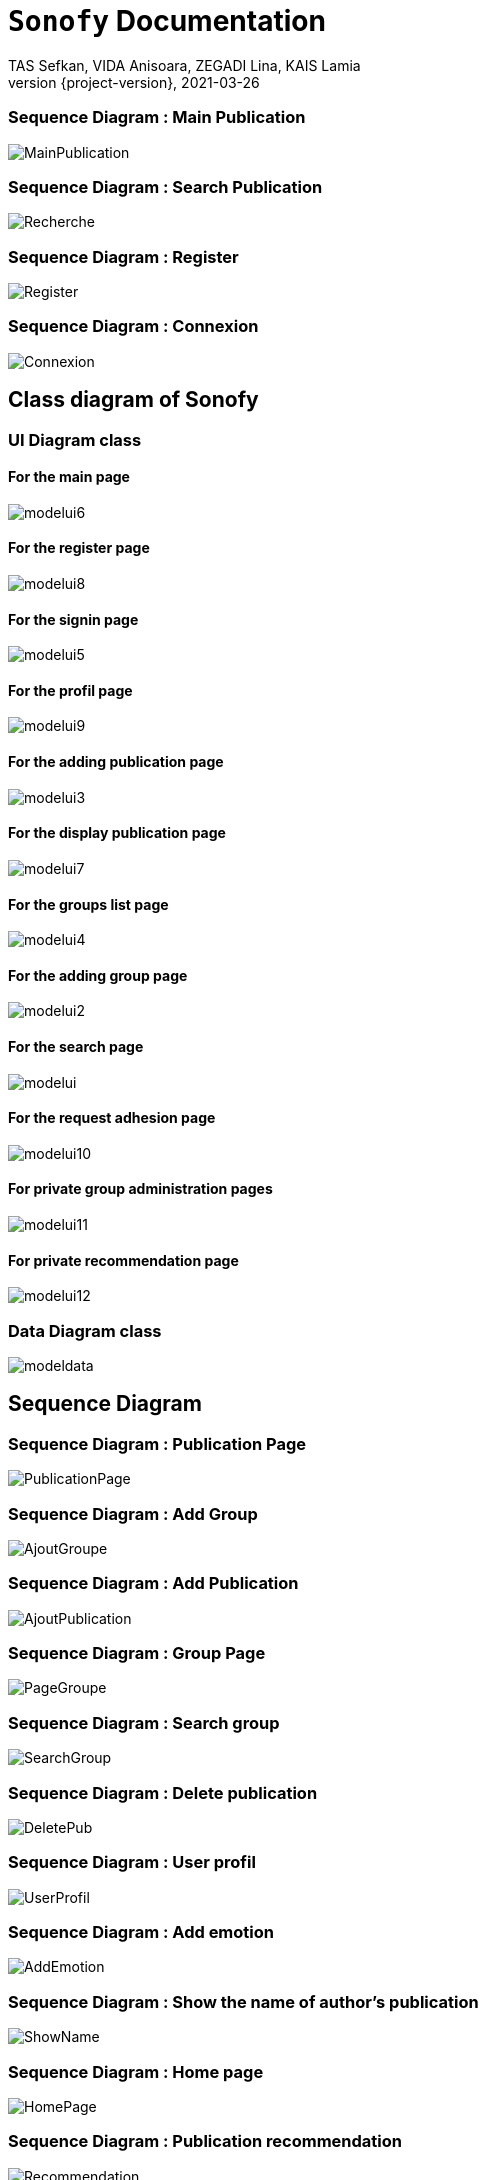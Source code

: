 = ```Sonofy``` Documentation
TAS Sefkan, VIDA Anisoara, ZEGADI Lina, KAIS Lamia 
2021-03-26
:revnumber: {project-version}
:example-caption!:
ifndef::imagesdir[:imagesdir: images]
ifndef::sourcedir[:sourcedir: ../../main/java]
ifndef::modelsdir[:modelsdir: models]

// :reproducible:
// :numbered:
// :xrefstyle: short
// :figure-caption: Figure
// :listing-caption: Listing


=== Sequence Diagram : Main Publication

image:MainPublication.png[]

=== Sequence Diagram : Search Publication

image:Recherche.png[]

=== Sequence Diagram : Register

image:Register.png[]

=== Sequence Diagram : Connexion

image:Connexion.png[]

== Class diagram of Sonofy

=== UI Diagram class

==== For the main page

image:modelui6.png[]

==== For the register page

image:modelui8.png[]


==== For the signin page

image:modelui5.png[]

==== For the profil page

image:modelui9.png[]

==== For the adding publication page

image:modelui3.png[]

==== For the display publication page

image:modelui7.png[]

==== For the groups list page

image:modelui4.png[]

==== For the adding group page

image:modelui2.png[]

==== For the search page

image:modelui.png[]

==== For the request adhesion page

image:modelui10.png[]

==== For private group administration pages

image:modelui11.png[]

==== For private recommendation page

image:modelui12.png[]



=== Data Diagram class

image:modeldata.png[]



== Sequence Diagram

=== Sequence Diagram : Publication Page

image:PublicationPage.png[]

=== Sequence Diagram : Add Group

image:AjoutGroupe.png[]

=== Sequence Diagram : Add Publication

image:AjoutPublication.png[]

=== Sequence Diagram : Group Page

image:PageGroupe.png[]

=== Sequence Diagram : Search group

image:SearchGroup.png[]

=== Sequence Diagram : Delete publication

image:DeletePub.png[]

=== Sequence Diagram : User profil

image:UserProfil.png[]

=== Sequence Diagram : Add emotion

image:AddEmotion.png[]

=== Sequence Diagram : Show the name of author's publication

image:ShowName.png[]

=== Sequence Diagram : Home page

image:HomePage.png[]

=== Sequence Diagram : Publication recommendation

image:Recommendation.png[]


== What does ```Sonofy``` do?

Sonofy is a music social media .

Create an account and enjoy the app.
Then you can share on it music videos, comments publications, like or dislike them.
You can create groups with publications inside.


== Personas 

image:persona1.png[{half-size}]

image:persona2.png[]


== How to install ?

=== Note

Tested with gradle 6.5 and Java 12.0.2

=== If you have ```git``` on your computer

Simply run:
[source,shell]
----
git clone https://github.com/SefkanTas/Sonofy.git
----

=== If you do not have ```git``` on your computer

Go to https://github.com/SefkanTas/Sonofy , get the apk file and run it.

== How to run?

Simply run:
[source, shell]
----
./gradlew run
----

== Retrospective

=== v0.0/v0.1

Initialisation du projet Sonofy et de son environnement de developpement.


=== v0.2

La version v0.2 permet aux utilisateurs d'ajouter des publications, c'est-à-dire des vidéos de musique venant de YouTube grâce à leur ID et de rajouter un titre à la publication.
Il est aussi possible de liker/disliker une ou plusieurs publication(s).


=== v0.3

Dans la version v0.3, des correctifs et des améliorations ont été apportées. 

Plus précisement:
 * La documentation README.md a été mise à jour avec le guide d'installation
 * L'apk a été ajouté ce qui permet de télécharger Sonofy sur smartphone Android et de l'utiliser comme n'importe quelle autre application
 * L'ajout des badges sur le README.md
 

=== v0.4

La version v0.4 permet aux utilisateurs de commenter les publications existantes dans le fil d'actualité.


=== v0.5

La version v0.5 permet aux utilisateurs de pouvoir visualiser les publications en fonctions du titre, des likes et par date d'ajout le plus récent. 
La fonction recherche a été ajouté pour trouver les publications par le titre recherché.
Il est possible d'ajouter une vidéo Youtube grâce au lien entier et non seulement grâce à l'ID.


=== v1.0-alpha

Pour la version v1.0-alpha, il est désormais nécessaire de créer un compte pour accéder aux fonctionnalités proposées par Sonofy.
Il est possible de créer des groupes pour pouvoir y ajouter des publications.


=== v1.0-beta

Dans cette dernière version, des corrections de bugs ont été apportées.


=== v1.1

Pour la version v1.1, il est possible de supprimer une publication ainsi qu'afficher le nombre de commentaires d'une publication.
La recherche a été modifiée de manière à ce que les utilisateurs puissent rechercher une publication dans la liste des publications mais aussi de rechercher un groupe parmi la liste des groupes.

== Features prévues

== v1.2/ v1.3

== Affichage du nom de l'auteur d'une publication

image:features/nom_utilisateurs.png[]

== Ajouter une émotion

image:features/emotion_comm.png[]

== Profil utilisateur

image:features/profil_utilisateur.png[]

== Affichage du nombre de publication par groupe

image:features/nb_groupe.png[]

== Intégration des recommandations youtube

image:features/recommendation_youtube.png[]




